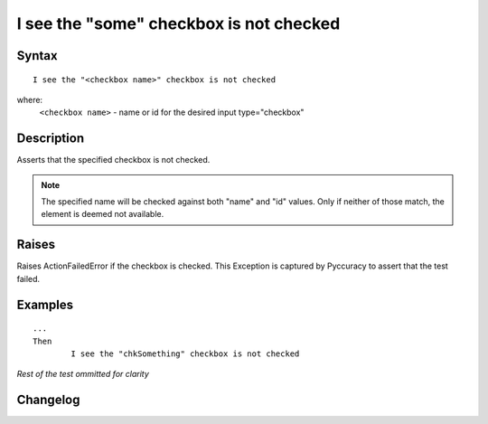 ========================================
I see the "some" checkbox is not checked
========================================

Syntax
------
::

	I see the "<checkbox name>" checkbox is not checked

where:
	``<checkbox name>`` - name or id for the desired input type="checkbox"
	
Description
-----------
Asserts that the specified checkbox is not checked.

.. note::

   The specified name will be checked against both "name" and "id" values. Only if neither of those match, the element is deemed not available.

Raises
------
Raises ActionFailedError if the checkbox is checked.
This Exception is captured by Pyccuracy to assert that the test failed.
	
Examples
--------
::

	...
	Then
		I see the "chkSomething" checkbox is not checked
	
*Rest of the test ommitted for clarity*

Changelog
---------
.. versionadded:: 0.1
   Checkbox Is Not Checked action.